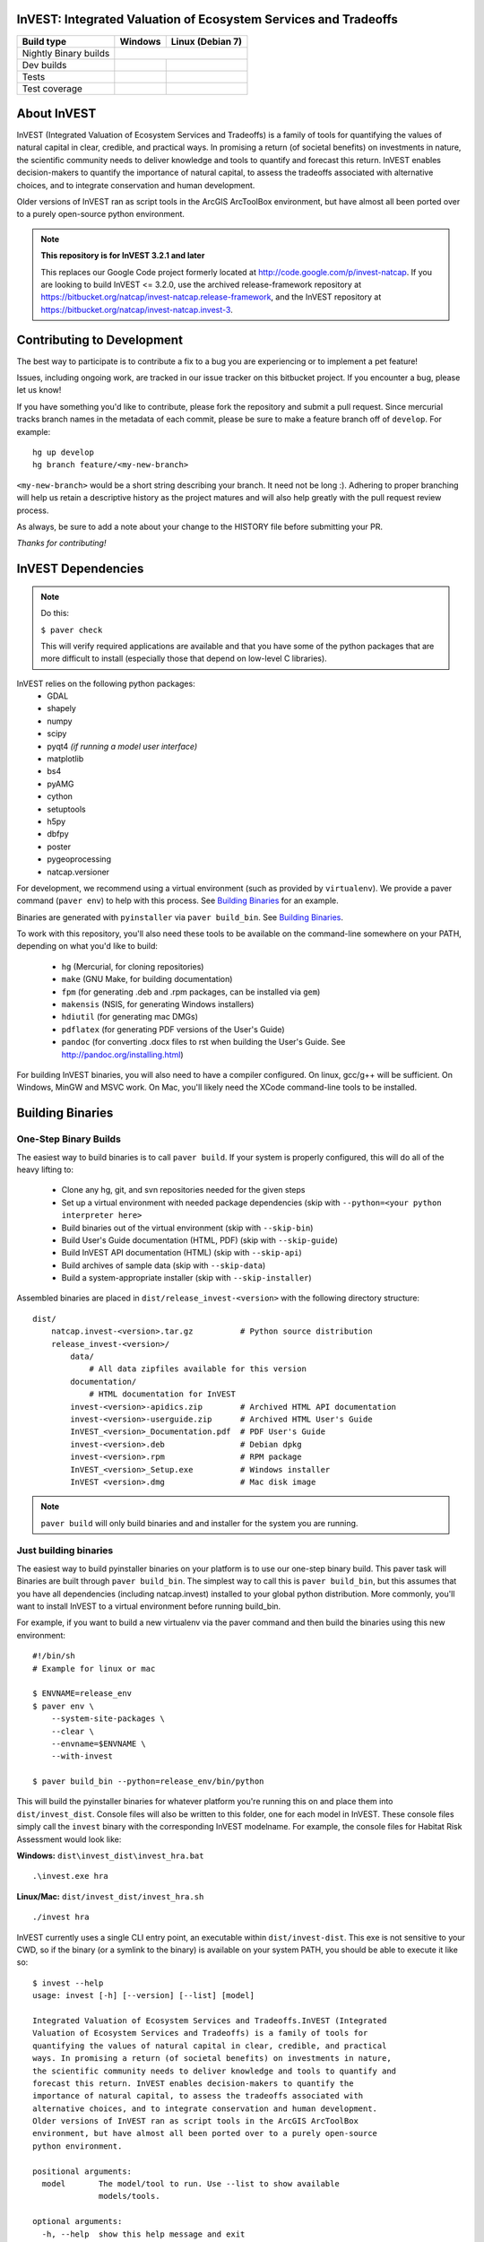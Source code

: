 InVEST: Integrated Valuation of Ecosystem Services and Tradeoffs 
================================================================

+-----------------------+-------------------------------+-----------------------------+
| Build type            | Windows                       | Linux (Debian 7)            |
+=======================+===============================+=============================+
| Nightly Binary builds | |nightly_binary_build_badge|                                |
+-----------------------+-------------------------------+-----------------------------+
| Dev builds            | |dev_windows_build_badge|     | |dev_linux_build_badge|     |
+-----------------------+-------------------------------+-----------------------------+
| Tests                 | |windows_test_badge|          | |linux_test_badge|          |
+-----------------------+-------------------------------+-----------------------------+
| Test coverage         | |windows_test_coverage_badge| | |linux_test_coverage_badge| |
+-----------------------+-------------------------------+-----------------------------+



.. |nightly_binary_build_badge| image:: http://builds.naturalcapitalproject.org/buildStatus/icon?job=invest-nightly-develop
  :target: http://builds.naturalcapitalproject.org/job/invest-nightly-develop

.. |dev_windows_build_badge| image:: http://builds.naturalcapitalproject.org/buildStatus/icon?job=natcap.invest/label=GCE-windows-1
  :target: http://builds.naturalcapitalproject.org/job/natcap.invest/label=GCE-windows-1

.. |dev_linux_build_badge| image:: http://builds.naturalcapitalproject.org/buildStatus/icon?job=natcap.invest/label=GCE-debian-2
  :target: http://builds.naturalcapitalproject.org/job/natcap.invest/label=GCE-debian-2

.. |windows_test_badge| image:: http://builds.naturalcapitalproject.org/buildStatus/icon?job=test-natcap.invest/label=GCE-windows-1
  :target: http://builds.naturalcapitalproject.org/job/test-natcap.invest/label=GCE-windows-1

.. |linux_test_badge| image:: http://builds.naturalcapitalproject.org/buildStatus/icon?job=test-natcap.invest/label=GCE-debian-2
  :target: http://builds.naturalcapitalproject.org/job/test-natcap.invest/label=GCE-debian-2

.. |windows_test_coverage_badge| image:: http://builds.naturalcapitalproject.org:9931/jenkins/c/http/builds.naturalcapitalproject.org/job/test-natcap.invest/label=GCE-windows-1/
  :target: http://builds.naturalcapitalproject.org/job/test-natcap.invest/label=GCE-windows-1

.. |linux_test_coverage_badge| image:: http://builds.naturalcapitalproject.org:9931/jenkins/c/http/builds.naturalcapitalproject.org/job/test-natcap.invest/label=GCE-debian-2/
  :target: http://builds.naturalcapitalproject.org/job/test-natcap.invest/label=GCE-debian-2

About  InVEST
=============

InVEST (Integrated Valuation of Ecosystem Services and Tradeoffs) is a family
of tools for quantifying the values of natural capital in clear, credible, and
practical ways. In promising a return (of societal benefits) on investments in
nature, the scientific community needs to deliver knowledge and tools to
quantify and forecast this return. InVEST enables decision-makers to quantify
the importance of natural capital, to assess the tradeoffs associated with
alternative choices, and to integrate conservation and human development.

Older versions of InVEST ran as script tools in the ArcGIS ArcToolBox environment,
but have almost all been ported over to a purely open-source python environment.

.. note::
    **This repository is for InVEST 3.2.1 and later**

    This replaces our Google Code project formerly
    located at http://code.google.com/p/invest-natcap.  If you are looking to build
    InVEST <= 3.2.0, use the archived release-framework repository at
    https://bitbucket.org/natcap/invest-natcap.release-framework, and the InVEST repository
    at https://bitbucket.org/natcap/invest-natcap.invest-3.


Contributing to Development
===========================

The best way to participate is to contribute a fix to a bug you are 
experiencing or to implement a pet feature!

Issues, including ongoing work, are tracked in our issue tracker on this 
bitbucket project.  If you encounter a bug, please let us know!

If you have something you'd like to contribute, please fork the repository
and submit a pull request.  Since mercurial tracks branch names in the metadata
of each commit, please be sure to make a feature branch off of ``develop``.  For example: ::

    hg up develop
    hg branch feature/<my-new-branch>

``<my-new-branch>`` would be a short string describing your branch.  It need not be long :).
Adhering to proper branching will help us retain a descriptive history as the project
matures and will also help greatly with the pull request review process.

As always, be sure to add a note about your change to the HISTORY file before
submitting your PR.

*Thanks for contributing!*

InVEST Dependencies
===================
.. note::
    Do this:

    ``$ paver check``
    
    This will verify required applications are available and that
    you have some of the python packages that are more difficult to install
    (especially those that depend on low-level C libraries).

InVEST relies on the following python packages:
  * GDAL
  * shapely
  * numpy
  * scipy
  * pyqt4  *(if running a model user interface)*
  * matplotlib
  * bs4
  * pyAMG
  * cython
  * setuptools
  * h5py
  * dbfpy
  * poster
  * pygeoprocessing
  * natcap.versioner

For development, we recommend using a virtual environment (such as provided by
``virtualenv``).  We provide a paver command (``paver env``) to help with this process.
See `Building Binaries`_ for an example.

Binaries are generated with ``pyinstaller`` via ``paver build_bin``.  See `Building Binaries`_.

To work with this repository, you'll also need these tools to be available
on the command-line somewhere on your PATH, depending on what you'd like to build:

  * ``hg`` (Mercurial, for cloning repositories)
  * ``make`` (GNU Make, for building documentation)
  * ``fpm`` (for generating .deb and .rpm packages, can be installed via ``gem``)
  * ``makensis`` (NSIS, for generating Windows installers)
  * ``hdiutil`` (for generating mac DMGs)
  * ``pdflatex`` (for generating PDF versions of the User's Guide)
  * ``pandoc`` (for converting .docx files to rst when building the User's
    Guide.  See http://pandoc.org/installing.html)  


For building InVEST binaries, you will also need to have a compiler configured.
On linux, gcc/g++ will be sufficient.  On Windows, MinGW and MSVC work.  On Mac,
you'll likely need the XCode command-line tools to be installed.


Building Binaries
=================

One-Step Binary Builds
----------------------
The easiest way to build binaries is to call ``paver build``.  If your system
is properly configured, this will do all of the heavy lifting to:

    + Clone any hg, git, and svn repositories needed for the given steps
    + Set up a virtual environment with needed package dependencies (skip with
      ``--python=<your python interpreter here>``
    + Build binaries out of the virtual environment (skip with ``--skip-bin``)
    + Build User's Guide documentation (HTML, PDF) (skip with ``--skip-guide``)
    + Build InVEST API documentation (HTML) (skip with ``--skip-api``)
    + Build archives of sample data (skip with ``--skip-data``)
    + Build a system-appropriate installer (skip with ``--skip-installer``)

Assembled binaries are placed in ``dist/release_invest-<version>`` with the
following directory structure: ::

    dist/
        natcap.invest-<version>.tar.gz          # Python source distribution
        release_invest-<version>/
            data/
                # All data zipfiles available for this version
            documentation/
                # HTML documentation for InVEST
            invest-<version>-apidics.zip        # Archived HTML API documentation
            invest-<version>-userguide.zip      # Archived HTML User's Guide
            InVEST_<version>_Documentation.pdf  # PDF User's Guide
            invest-<version>.deb                # Debian dpkg
            invest-<version>.rpm                # RPM package
            InVEST_<version>_Setup.exe          # Windows installer
            InVEST <version>.dmg                # Mac disk image

.. note::
    ``paver build`` will only build binaries and and installer for the system
    you are running.



Just building binaries
----------------------
The easiest way to build pyinstaller binaries on your platform is to use our
one-step binary build.  This paver task will 
Binaries are built through ``paver build_bin``.  The simplest way to call this is 
``paver build_bin``, but this assumes that you have all dependencies (including natcap.invest)
installed to your global python distribution.  More commonly, you'll want to install InVEST to
a virtual environment before running build_bin.

For example, if you want to build a new virtualenv via the paver command and then build the binaries
using this new environment: 

::

    #!/bin/sh
    # Example for linux or mac

    $ ENVNAME=release_env
    $ paver env \
        --system-site-packages \
        --clear \
        --envname=$ENVNAME \
        --with-invest
        
    $ paver build_bin --python=release_env/bin/python

This will build the pyinstaller binaries for whatever platform you're running this on and place them
into ``dist/invest_dist``.  Console files will also be written to this folder, one for each model in InVEST.
These console files simply call the ``invest`` binary with the corresponding InVEST modelname.  For example,
the console files for Habitat Risk Assessment would look like:

**Windows:** ``dist\invest_dist\invest_hra.bat`` ::

    .\invest.exe hra

**Linux/Mac:** ``dist/invest_dist/invest_hra.sh`` ::

    ./invest hra

InVEST currently uses a single CLI entry point, an executable within ``dist/invest-dist``.  This exe is not
sensitive to your CWD, so if the binary (or a symlink to the binary) is available on your system PATH, you
should be able to execute it like so: ::

    $ invest --help
    usage: invest [-h] [--version] [--list] [model]

    Integrated Valuation of Ecosystem Services and Tradeoffs.InVEST (Integrated
    Valuation of Ecosystem Services and Tradeoffs) is a family of tools for
    quantifying the values of natural capital in clear, credible, and practical
    ways. In promising a return (of societal benefits) on investments in nature,
    the scientific community needs to deliver knowledge and tools to quantify and
    forecast this return. InVEST enables decision-makers to quantify the
    importance of natural capital, to assess the tradeoffs associated with
    alternative choices, and to integrate conservation and human development.
    Older versions of InVEST ran as script tools in the ArcGIS ArcToolBox
    environment, but have almost all been ported over to a purely open-source
    python environment.

    positional arguments:
      model       The model/tool to run. Use --list to show available
                  models/tools.

    optional arguments:
      -h, --help  show this help message and exit
      --version   show program's version number and exit
      --list      List available models

On Windows, running ``invest.exe`` will also prompt you for user input if a modelname is not provided.


Building Data Zipfiles
======================

Building data zipfiles is done by calling ``paver build_data``: ::

    Options:
      -h, --help   display this help information
      --force-dev  Zip data folders even if repo version does not match the known
      state
      
      
      Build data zipfiles for sample data.
      
      Expects that sample data zipfiles are provided in the invest-data repo.
      Data files should be stored in one directory per model, where the directory
      name matches the model name.  This creates one zipfile per folder, where
      the zipfile name matches the folder name.
      
      options:
      --force-dev : Provide this option if you know that the invest-data version
                    does not match the version tracked in versions.json.  If the
                    versions do not match and the flag is not provided, the task
                    will print an error and quit.


This will build the data zipfiles and store them in ``dist``.


Building Documentation
======================

All documentation is built through ``paver build_docs`` via sphinx.  Building 
the User's Guide requires that you have GNU make, sphinx, and LaTex installed.
Building the API documentation requires only virtualenv and a compiler, as
sphinx will be installed into a new virtualenv at build time.

The ``paver build_docs`` command has these options: ::

    Usage: paver build_docs [options]

    Options:
      -h, --help    display this help information
      --force-dev   Force development
      --skip-api    Skip building the API docs
      --skip-guide  Skip building the User's Guide


      Build the sphinx user's guide for InVEST.

      Builds the sphinx user's guide in HTML, latex and PDF formats.
      Compilation of the guides uses sphinx and requires that all needed
      libraries are installed for compiling html, latex and pdf.

      Requires make for the user's guide
      The API docs requires sphinx and setuptools only.

Note that building API documentation via ``paver build_docs`` is only currently supported
on POSIX systems.  Documentation can still be built on Windows, but you'll need to run
something like this: ::

    :: build_docs.bat
    :: Example batch file for building documentation in a virtualenv
    ::

    set ENV=doc_env
    paver env --clear --system-site-packages --with-invest --envdir=%ENV% -r requirements-docs.txt
    call %ENV%\Scripts\activate.bat
    paver build_docs

On Linux or Mac, setting up a virtual environment to be able to build documentation
look like this: ::

    #!/bin/sh
    ENV=doc_env
    paver env --clear \
        --system-site-packages \
        --with-invest \
        --envdir=$ENV
        -r requirements-docs.txt
    source $ENV/bin/activate
    paver build_docs


Building Installer
==================

Our paver configuraton supports 4 different installer types: ::

    NSIS (Windows executable installer)
    DMG  (Mac Disk Imagage)
    DEB  (Debian binary package)
    RPM  (RPM Package Manager binary package)

I suppose it's probably possible to cross-compile binaries for other platforms, but I wouldn't promise that
it will work.  Try at your own risk!

To build an installer, you'll first need to build the InVEST binary folder through ``paver build_bin``.
Under normal conditions, this will save your binaries to ``dist/invest_dist``.  To build an installer 
from this folder, execute ::

    $ paver build_installer --bindir=dist/invest_dist

If the ``--insttype`` flag is not provided, the system default will be used.  System defaults are:

 * Linux: ``deb``
 * Mac: ``dmg``
 * Windows: ``nsis``


Developing InVEST
=================

Debian Systems
--------------

.. note::
    **Debian builds require GLIBC >= 2.15**

    Pyinstaller builds using a recent enough version of ``libpython2.7`` require that you have
    GLIBC >= 2.15, which is available on Debian Jessie (8), or on Wheezy (7) through the testing
    APT repository.


Specific package dependencies include:

 * ``sudo apt-get install python-gdal``
 * ``sudo apt-get install python-matplotlib``
 * ``sudo apt-get install libgeos-dev python-dev``
 * ``sudo apt-get install python-qt4`` Install PyQt4
 * ``sudo apt-get install libhdf5-dev && sudo pip install h5py`` Install HDF5.
 * ``sudo pip install --upgrade sphinxcontrib-napoleon`` We use the Napoleon theme for the API documentation.
 * ``sudo apt-get install python-setuptools``  Fixes some path issues with setuptools (see https://bitbucket.org/pypa/setuptools/issue/368/module-object-has-no-attribute-packaging)


Mac Systems
-----------

The easiest way to set up your system is to install all binary dependencies through the Homebrew
package manager (http://brew.sh).

Setting up an InVEST virtual environment
----------------------------------------

Most likely, the easiest way to run InVEST from your source tree is to build a
virtual environment using the popular ``virtualenv``
(https://virtualenv.pypa.io/en/latest/).  This can be done manually, but there
is a paver task (``paver env``) to build up a virtual environment for you.  Here are a few
examples:  ::

    # Build an env with all dependencies installed only to this environment.
    # This does not install InVEST, just the dependencies.
    # The environment is created at test_env/
    $ paver env -e test_env

    # Build an env with access to system site-packages and also install InVEST
    $ paver env --system-site-packages --clear --with-invest -e test_env

    # You can also specify additional requirement to be installed with the -r
    # flag.
    $ paver env --sytem-site-packages -r requirements-docs.txt

natcap.versioner ImportError
----------------------------

Since June, 2015, we have been moving our python projects to the ``natcap``
package namespace and gradually publishing our projects on the Python Package
Index.  Unfortunately, using a namespace package does not appear to work quite
as seamlessly across multiple virtual python installations as one might hope.

A common example of this breakdown comes when trying to run ``python setup.py
install`` on the ``invest`` repository (this repository).  Example: ::

    $ python setup.py install
    Traceback (most recent call last):
      File "setup.py", line 19, in <module>
          import natcap.versioner
    ImportError: No module named natcap.versioner

To fix this, install ``natcap.versioner`` to the python environment that you're
trying to install ``natcap.invest`` to before calling natcap.invest's setup.py.
So if you're trying to install natcap.invest to your global site-packages,
install natcap.versioner there.  If you're trying to install natcap.invest to
your virtual environment, activate your virtual environment, ``pip install
natcap.versioner`` and then ``python setup.py install`` for natcap.invest.

**Using python setup.py develop for natcap.invest**

``python setup.py develop`` appears to have some odd behavior when trying to
import natcap.invest.  If you find that you need to import natcap.versioner
before you can import natcap.invest, do this: ::

    $ pip uninstall natcap.versioner
    $ pip install --egg natcap.versioner

`The relevant issue`_ on the python packaging authority's issue tracked has some
more information if you're interested.

.. _The relevant issue: https://bitbucket.org/pypa/setuptools/issues/250/develop-and-install-single-version#comment-19426088


GDAL
----

InVEST relies on GDAL/OGR for its raster and vector handling.  This library is
usually available in your system's package index.

Debian: ``sudo apt-get install python-gdal``

Mac:  ``brew install gdal``

Installing GDAL on a windows computer is a little more complicated.  Christoph
Gohlke has prebuilt binaries for the Python GDAL package
(http://www.lfd.uci.edu/~gohlke/pythonlibs/#gdal), though these have often
given side-by-side configuration errors.  Use at your own risk.

An alternative is to install the GDAL binaries from here:
http://www.gisinternals.com/, and then install the GDAL python package
separately.  To install in this way:

  * Download and install the correct version of the GDAL binaries.
  * Add a ``GDAL_DATA`` environment variable pointing to the folder containing
    these installed binaries.

Then, download and install the gdal python package.


Running Tests
=============

To run the full suite of tests:

::

    $ paver test

To specify a test (or multiple tests) to run via `paver test`, use the nosetests 
format to specify test files, classes, and/or test methods to run.  For example:

::

    $ paver test tests/test_example.py:ExampleTest.test_regression

This will only run this one test, ignoring all other tests that would normally be 
run.

If you're looking for some extra verbosity (or you're building on jenkins):

::

    $ paver test --jenkins

You may also launch tests from the python shell:

::

    >>> import natcap.invest
    >>> natcap.invest.test()

Tests are implemented with ``unittest``, so any appropriate test runner should work.


Releasing InVEST
================
This repository uses paver as a single entry point for common distribution needs.
Run ``paver help`` for a list of commands provided by this repository's pavement.py.

Note that while paver can in some cases replace a classic setup.py, this repository
has its own setup.py file already created.  We therefore do not use this part of the
paver functionality.




